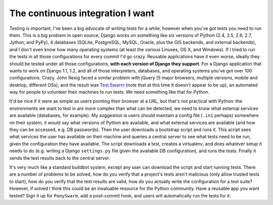 
The continuous integration I want
=================================


Testing is important, I've been a big advocate of writing tests for a while, however when you've got tests you need to run them.  This is a big problem in open source, Django works on something like six versions of Python (2.4, 2.5, 2.6, 2.7, Jython, and PyPy), 4 databases (SQLite, PostgreSQL, MySQL, Oracle, plus the GIS backends, and external backends), and I don't even know how many operating systems (at least the various Linuxes, OS X, and Windows).  If I tried to run the tests in all those configurations for every commit I'd go crazy.  Reusable applications have it even worse, ideally they should be tested under all those configurations, **with each version of Django they support**.  For a Django application that wants to work on Django 1.1, 1.2, and all of those interpreters, databases, and operating systems you've got over 100 configurations.  Crazy.  John Resig faced a similar problem with jQuery (5 major browsers, multiple versions, mobile and desktop, different OSs), and the result was `Test Swarm <http://ejohn.org/blog/test-swarm-alpha-open/>`_ (note that at this time it doesn't appear to be up), an automated way for people to volunteer their machines to run tests.  We need something like that for Python.

It'd be nice if it were as simple as users pointing their browser at a URL, but that's not practical with Python: the environments we want to test in are more complex than what can be detected, we need to know what external services are available (databases, for example).  My suggestion is users should maintain a config file (``.ini`` perhaps) somewhere on their system, it would say what versions of Python are available, and what external services are available (and how they can be accessed, e.g. DB passwords).  Then the user downloads a bootstrap script and runs it.  This script sees what services the user has available on their machine and queries a central server to see what tests need to be run, given the configuration they have available.  The script downloads a test, creates a virtualenv, and does whatever setup it needs to do (e.g. writing a Django ``settings.py`` file given the available DB configuration), and runs the tests.  Finally it sends the test results back to the central server.

It's very much like a standard buildbot system, except any user can download the script and start running tests.  There are a number of problems to be solved, how do you verify that a project's tests aren't malicious (only allow trusted tests to start), how do you verify that the test results are valid, how do you actually write the configuration for a test suite?  However, if solved I think this could be an invaluable resource for the Python community.  Have a reusable app you want tested?  Sign it up for ``PonySwarm``, add a post-commit hook, and users will automatically run the tests for it.
